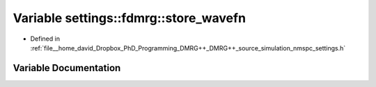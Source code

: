 .. _exhale_variable_namespacesettings_1_1fdmrg_1a2c6ec0c3892141068a29cc36c34b9398:

Variable settings::fdmrg::store_wavefn
======================================

- Defined in :ref:`file__home_david_Dropbox_PhD_Programming_DMRG++_DMRG++_source_simulation_nmspc_settings.h`


Variable Documentation
----------------------


.. doxygenvariable:: settings::fdmrg::store_wavefn
